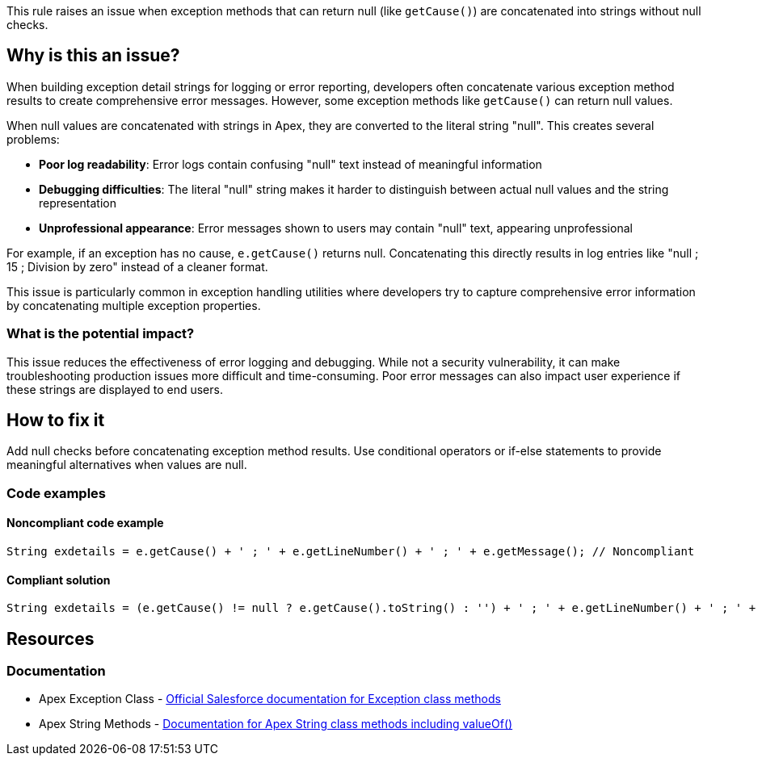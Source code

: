 This rule raises an issue when exception methods that can return null (like `getCause()`) are concatenated into strings without null checks.

== Why is this an issue?

When building exception detail strings for logging or error reporting, developers often concatenate various exception method results to create comprehensive error messages. However, some exception methods like `getCause()` can return null values.

When null values are concatenated with strings in Apex, they are converted to the literal string "null". This creates several problems:

* **Poor log readability**: Error logs contain confusing "null" text instead of meaningful information
* **Debugging difficulties**: The literal "null" string makes it harder to distinguish between actual null values and the string representation
* **Unprofessional appearance**: Error messages shown to users may contain "null" text, appearing unprofessional

For example, if an exception has no cause, `e.getCause()` returns null. Concatenating this directly results in log entries like "null ; 15 ; Division by zero" instead of a cleaner format.

This issue is particularly common in exception handling utilities where developers try to capture comprehensive error information by concatenating multiple exception properties.

=== What is the potential impact?

This issue reduces the effectiveness of error logging and debugging. While not a security vulnerability, it can make troubleshooting production issues more difficult and time-consuming. Poor error messages can also impact user experience if these strings are displayed to end users.

== How to fix it

Add null checks before concatenating exception method results. Use conditional operators or if-else statements to provide meaningful alternatives when values are null.

=== Code examples

==== Noncompliant code example

[source,apex,diff-id=1,diff-type=noncompliant]
----
String exdetails = e.getCause() + ' ; ' + e.getLineNumber() + ' ; ' + e.getMessage(); // Noncompliant
----

==== Compliant solution

[source,apex,diff-id=1,diff-type=compliant]
----
String exdetails = (e.getCause() != null ? e.getCause().toString() : '') + ' ; ' + e.getLineNumber() + ' ; ' + e.getMessage();
----

== Resources

=== Documentation

 * Apex Exception Class - https://developer.salesforce.com/docs/atlas.en-us.apexref.meta/apexref/apex_classes_exception_methods.htm[Official Salesforce documentation for Exception class methods]

 * Apex String Methods - https://developer.salesforce.com/docs/atlas.en-us.apexref.meta/apexref/apex_methods_system_string.htm[Documentation for Apex String class methods including valueOf()]
